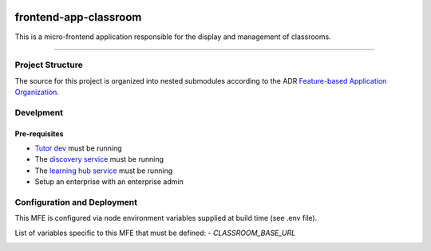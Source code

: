 |Build Status| |Codecov|

frontend-app-classroom
======================

This is a micro-frontend application responsible for the display and management of classrooms.


-----------------

Project Structure
-----------------

The source for this project is organized into nested submodules according to the ADR `Feature-based Application Organization <https://github.com/edx/frontend-template-application/blob/master/docs/decisions/0002-feature-based-application-organization.rst>`_.

Develpment
-------------------

Pre-requisites
^^^^^^^^^^^^^^

- `Tutor dev <https://github.com/overhangio/tutor>`_ must be running
- The `discovery service <https://github.com/overhangio/tutor-discovery>`_ must be running
- The `learning hub service <https://github.com/Dicey-Tech/dt-classroom-plugin>`_ must be running
- Setup an enterprise with an enterprise admin

Configuration and Deployment
----------------------------

This MFE is configured via node environment variables supplied at build time (see .env file). 

List of variables specific to this MFE that must be defined:
- `CLASSROOM_BASE_URL`

.. image:: https://raw.githubusercontent.com/Dicey-Tech/frontend-app-classroom/master/docs/screenshots/classroom.png
     :alt: Classroom MFE Screenshot

.. |Build Status| image:: https://api.travis-ci.com/Dicey-Tech/frontend-app-classroom.svg?branch=master
   :target: https://travis-ci.com/Dicey-Tech/frontend-app-classroom
.. |Codecov| image:: https://codecov.io/gh/Dicey-Tech/frontend-app-classroom/branch/master/graph/badge.svg
   :target: https://codecov.io/gh/Dicey-Tech/frontend-app-classroom